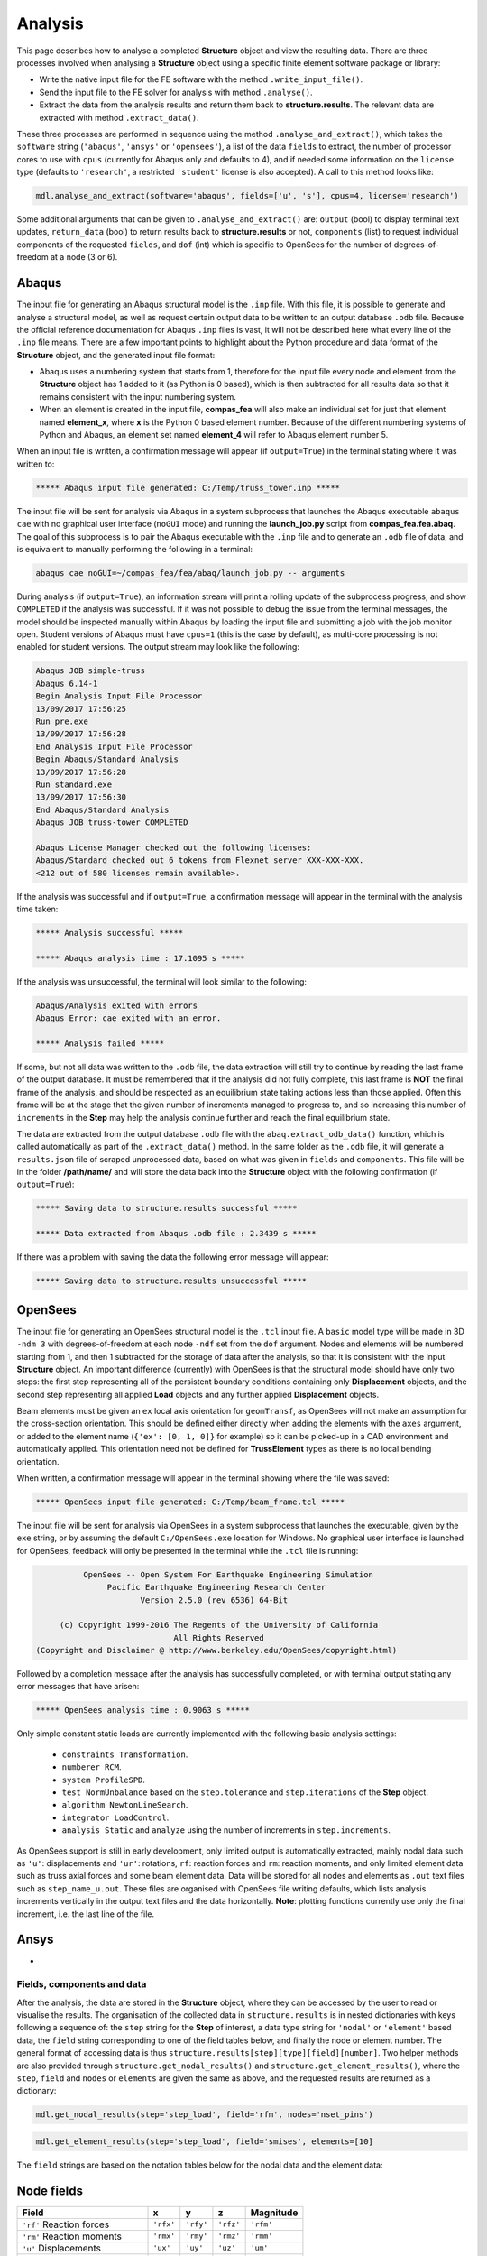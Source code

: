 ********************************************************************************
Analysis
********************************************************************************

This page describes how to analyse a completed **Structure** object and view the resulting data. There are three processes involved when analysing a **Structure** object using a specific finite element software package or library:

* Write the native input file for the FE software with the method ``.write_input_file()``.

* Send the input file to the FE solver for analysis with method ``.analyse()``.

* Extract the data from the analysis results and return them back to **structure.results**. The relevant data are extracted with method ``.extract_data()``.

These three processes are performed in sequence using the method ``.analyse_and_extract()``, which takes the ``software`` string (``'abaqus'``, ``'ansys'`` or ``'opensees'``), a list of the data ``fields`` to extract, the number of processor cores to use with ``cpus`` (currently for Abaqus only and defaults to 4), and if needed some information on the ``license`` type (defaults to ``'research'``, a restricted ``'student'`` license is also accepted). A call to this method looks like:

.. code-block:: python

    mdl.analyse_and_extract(software='abaqus', fields=['u', 's'], cpus=4, license='research')

Some additional arguments that can be given to ``.analyse_and_extract()`` are: ``output`` (bool) to display terminal text updates, ``return_data`` (bool) to return results back to **structure.results** or not, ``components`` (list) to request individual components of the requested ``fields``, and ``dof`` (int) which is specific to OpenSees for the number of degrees-of-freedom at a node (3 or 6).


------
Abaqus
------

The input file for generating an Abaqus structural model is the ``.inp`` file. With this file, it is possible to generate and analyse a structural model, as well as request certain output data to be written to an output database ``.odb`` file. Because the official reference documentation for Abaqus ``.inp`` files is vast, it will not be described here what every line of the ``.inp`` file means. There are a few important points to highlight about the Python procedure and data format of the **Structure** object, and the generated input file format:

* Abaqus uses a numbering system that starts from 1, therefore for the input file every node and element from the **Structure** object has 1 added to it (as Python is 0 based), which is then subtracted for all results data so that it remains consistent with the input numbering system.

* When an element is created in the input file, **compas_fea** will also make an individual set for just that element named **element_x**, where **x** is the Python 0 based element number. Because of the different numbering systems of Python and Abaqus, an element set named **element_4** will refer to Abaqus element number 5.

When an input file is written, a confirmation message will appear (if ``output=True``) in the terminal stating where it was written to:

.. code-block:: python

    ***** Abaqus input file generated: C:/Temp/truss_tower.inp *****

The input file will be sent for analysis via Abaqus in a system subprocess that launches the Abaqus executable ``abaqus cae`` with no graphical user interface (``noGUI`` mode) and running the **launch_job.py** script from **compas_fea.fea.abaq**. The goal of this subprocess is to pair the Abaqus executable with the ``.inp`` file and to generate an ``.odb`` file of data, and is equivalent to manually performing the following in a terminal:

.. code-block:: bash

    abaqus cae noGUI=~/compas_fea/fea/abaq/launch_job.py -- arguments

During analysis (if ``output=True``), an information stream will print a rolling update of the subprocess progress, and show ``COMPLETED`` if the analysis was successful. If it was not possible to debug the issue from the terminal messages, the model should be inspected manually within Abaqus by loading the input file and submitting a job with the job monitor open. Student versions of Abaqus must have ``cpus=1`` (this is the case by default), as multi-core processing is not enabled for student versions. The output stream may look like the following:

.. code-block:: bash

    Abaqus JOB simple-truss
    Abaqus 6.14-1
    Begin Analysis Input File Processor
    13/09/2017 17:56:25
    Run pre.exe
    13/09/2017 17:56:28
    End Analysis Input File Processor
    Begin Abaqus/Standard Analysis
    13/09/2017 17:56:28
    Run standard.exe
    13/09/2017 17:56:30
    End Abaqus/Standard Analysis
    Abaqus JOB truss-tower COMPLETED

    Abaqus License Manager checked out the following licenses:
    Abaqus/Standard checked out 6 tokens from Flexnet server XXX-XXX-XXX.
    <212 out of 580 licenses remain available>.

If the analysis was successful and if ``output=True``, a confirmation message will appear in the terminal with the analysis time taken:

.. code-block:: python

    ***** Analysis successful *****

    ***** Abaqus analysis time : 17.1095 s *****

If the analysis was unsuccessful, the terminal will look similar to the following:

.. code-block:: python

    Abaqus/Analysis exited with errors
    Abaqus Error: cae exited with an error.

    ***** Analysis failed *****

If some, but not all data was written to the ``.odb`` file, the data extraction will still try to continue by reading the last frame of the output database. It must be remembered that if the analysis did not fully complete, this last frame is **NOT** the final frame of the analysis, and should be respected as an equilibrium state taking actions less than those applied. Often this frame will be at the stage that the given number of increments managed to progress to, and so increasing this number of ``increments`` in the **Step** may help the analysis continue further and reach the final equilibrium state.

The data are extracted from the output database ``.odb`` file with the ``abaq.extract_odb_data()`` function, which is called automatically as part of the ``.extract_data()`` method. In the same folder as the ``.odb`` file, it will generate a ``results.json`` file of scraped unprocessed data, based on what was given in ``fields`` and ``components``. This file will be in the folder **/path/name/** and will store the data back into the **Structure** object with the following confirmation (if ``output=True``):

.. code-block:: bash


    ***** Saving data to structure.results successful *****

    ***** Data extracted from Abaqus .odb file : 2.3439 s *****

If there was a problem with saving the data the following error message will appear:

.. code-block:: bash

    ***** Saving data to structure.results unsuccessful *****


--------
OpenSees
--------

The input file for generating an OpenSees structural model is the ``.tcl`` input file. A ``basic`` model type will be made in 3D ``-ndm 3`` with degrees-of-freedom at each node ``-ndf`` set from the ``dof`` argument. Nodes and elements will be numbered starting from 1, and then 1 subtracted for the storage of data after the analysis, so that it is consistent with the input **Structure** object. An important difference (currently) with OpenSees is that the structural model should have only two steps: the first step representing all of the persistent boundary conditions containing only **Displacement** objects, and the second step representing all applied **Load** objects and any further applied **Displacement** objects.

Beam elements must be given an ``ex`` local axis orientation for ``geomTransf``, as OpenSees will not make an assumption for the cross-section orientation. This should be defined either directly when adding the elements with the ``axes`` argument, or added to the element name (``{'ex': [0, 1, 0]}`` for example) so it can be picked-up in a CAD environment and automatically applied. This orientation need not be defined for **TrussElement** types as there is no local bending orientation.

When written, a confirmation message will appear in the terminal showing where the file was saved:

.. code-block:: python

    ***** OpenSees input file generated: C:/Temp/beam_frame.tcl *****

The input file will be sent for analysis via OpenSees in a system subprocess that launches the executable, given by the ``exe`` string, or by assuming the default ``C:/OpenSees.exe`` location for Windows. No graphical user interface is launched for OpenSees, feedback will only be presented in the terminal while the ``.tcl`` file is running:

.. code-block:: none

             OpenSees -- Open System For Earthquake Engineering Simulation
                  Pacific Earthquake Engineering Research Center
                         Version 2.5.0 (rev 6536) 64-Bit

        (c) Copyright 1999-2016 The Regents of the University of California
                                All Rights Reserved
   (Copyright and Disclaimer @ http://www.berkeley.edu/OpenSees/copyright.html)

Followed by a completion message after the analysis has successfully completed, or with terminal output stating any error messages that have arisen:

.. code-block:: python

    ***** OpenSees analysis time : 0.9063 s *****

Only simple constant static loads are currently implemented with the following basic analysis settings:

    - ``constraints Transformation``.
    - ``numberer RCM``.
    - ``system ProfileSPD``.
    - ``test NormUnbalance`` based on the ``step.tolerance`` and ``step.iterations`` of the **Step** object.
    - ``algorithm NewtonLineSearch``.
    - ``integrator LoadControl``.
    - ``analysis Static`` and ``analyze`` using the number of increments in ``step.increments``.

As OpenSees support is still in early development, only limited output is automatically extracted, mainly nodal data such as ``'u'``: displacements and ``'ur'``: rotations, ``rf``: reaction forces and ``rm``: reaction moments, and only limited element data such as truss axial forces and some beam element data. Data will be stored for all nodes and elements as ``.out`` text files such as ``step_name_u.out``. These files are organised with OpenSees file writing defaults, which lists analysis increments vertically in the output text files and the data horizontally. **Note**: plotting functions currently use only the final increment, i.e. the last line of the file.


-----
Ansys
-----

-


===========================
Fields, components and data
===========================

After the analysis, the data are stored in the **Structure** object, where they can be accessed by the user to read or visualise the results. The organisation of the collected data in ``structure.results`` is in nested dictionaries with keys following a sequence of: the ``step`` string for the **Step** of interest, a data type string for ``'nodal'`` or ``'element'`` based data, the ``field`` string corresponding to one of the field tables below, and finally the node or element number. The general format of accessing data is thus ``structure.results[step][type][field][number]``. Two helper methods are also provided through ``structure.get_nodal_results()`` and ``structure.get_element_results()``, where the ``step``, ``field`` and ``nodes`` or ``elements`` are given the same as above, and the requested results are returned as a dictionary:

.. code-block:: python

    mdl.get_nodal_results(step='step_load', field='rfm', nodes='nset_pins')

.. code-block:: python

    mdl.get_element_results(step='step_load', field='smises', elements=[10]

The ``field`` strings are based on the notation tables below for the nodal data and the element data:

-----------
Node fields
-----------

.. rst-class:: table table-responsive table-bordered

+-------------------------------+-----------+-----------+-----------+-----------+
| Field                         |     x     |     y     |     z     | Magnitude |
+===============================+===========+===========+===========+===========+
|``'rf'`` Reaction forces       | ``'rfx'`` | ``'rfy'`` | ``'rfz'`` | ``'rfm'`` |
+-------------------------------+-----------+-----------+-----------+-----------+
|``'rm'`` Reaction moments      | ``'rmx'`` | ``'rmy'`` | ``'rmz'`` | ``'rmm'`` |
+-------------------------------+-----------+-----------+-----------+-----------+
|``'u'``  Displacements         | ``'ux'``  | ``'uy'``  | ``'uz'``  | ``'um'``  |
+-------------------------------+-----------+-----------+-----------+-----------+
|``'ur'`` Rotations             | ``'urx'`` | ``'ury'`` | ``'urz'`` | ``'urm'`` |
+-------------------------------+-----------+-----------+-----------+-----------+
|``'cf'`` Concentrated forces   | ``'cfx'`` | ``'cfy'`` | ``'cfz'`` | ``'cfm'`` |
+-------------------------------+-----------+-----------+-----------+-----------+
|``'cm'`` Concentrated moments  | ``'cmx'`` | ``'cmy'`` | ``'cmz'`` | ``'cmm'`` |
+-------------------------------+-----------+-----------+-----------+-----------+

.. - ``'nt'``: nodal temperatures.

--------------
Element fields
--------------

For elements such as shell elements, the local element axes can be accessed through ``'axes'`` as a component entry. **Note**: shell forces and moments are per unit width.

.. rst-class:: table table-responsive table-bordered

+-----------------------------+---------------------------+---------------------------+---------------------------+
|``'spf'`` Spring forces      |``'spfx'``                 |``'spfy'``                 |``'spfz'``                 |
+-----------------------------+---------------------------+---------------------------+---------------------------+
|``'sf'``  Section forces     |``'sf1'`` Axial            |``'sf2'`` Shear `x`        |``'sf3'`` Shear `y`        |
+-----------------------------+---------------------------+---------------------------+---------------------------+
|``'sf'``  Shell forces       |``'sf1'`` Axial `x`        |``'sf2'`` Axial `y`        |``'sf3'`` Shear `y`        |
+-----------------------------+---------------------------+---------------------------+---------------------------+
|                             |``'sf4'`` Transverse `x`   |``'sf5'`` Transverse `y`   |                           |
+-----------------------------+---------------------------+---------------------------+---------------------------+
|``'sm'``  Section moments    |``'sm1'`` Moment `x-x`     |``'sm2'`` Moment `y-y`     |``'sm3'`` Torsion          |
+-----------------------------+---------------------------+---------------------------+---------------------------+
|``'sm'``  Shell moments      |``'sm1'`` Moment `y-y`     |``'sm2'`` Moment `x-x`     |``'sm3'`` Torsion          |
+-----------------------------+---------------------------+---------------------------+---------------------------+
|``'se'``  Section strains    |``'se1'`` Axial            |``'se2'`` Shear `y`        |``'se3'`` Shear `x`        |
+-----------------------------+---------------------------+---------------------------+---------------------------+
|``'sk'``  Section curvatures |``'skx'`` Curvature `x-x`  |``'sky'`` Curvature `y-y`  |``'skz'`` Twist            |
+-----------------------------+---------------------------+---------------------------+---------------------------+
|``'sk'``  Shell curvatures   |``'skx'`` Curvature `y-y`  |``'sky'`` Curvature `x-x`  |``'skz'`` Twist            |
+-----------------------------+---------------------------+---------------------------+---------------------------+
|``'s'``   Stress (beams)     |``'sxx'`` Axial            |``'syy'`` Hoop             |``'sxy'`` Torsion          |
+-----------------------------+---------------------------+---------------------------+---------------------------+
|``'s'``   Stress (shells)    |``'sxx'`` Axial            |``'syy'`` Axial            |``'sxy'`` Shear            |
+-----------------------------+---------------------------+---------------------------+---------------------------+
|``'s'``   Stress (derived)   |``'smises'`` Von Mises     |``'smaxp'`` Max principal  |``'sminp'`` Min principal  |
+-----------------------------+---------------------------+---------------------------+---------------------------+
|``'e'``   Strain (beams)     |``'exx'`` Axial            |``'eyy'`` Hoop             |``'exy'`` Shear (torsion)  |
+-----------------------------+---------------------------+---------------------------+---------------------------+
|``'e'``   Strain (shells)    |``'exx'`` Axial            |``'eyy'`` Axial            |``'exy'`` Shear            |
+-----------------------------+---------------------------+---------------------------+---------------------------+
|``'e'``   Strain (derived)   |``'emaxp'`` Max principal  |``'eminp'`` Min principal  |                           |
+-----------------------------+---------------------------+---------------------------+---------------------------+

Reinforcement forces ``'rbfor'``


------------------------------
Integration and section points
------------------------------

For ``'nodal'`` data, accessing the displacement in `z` for step ``'step_load'`` and for node 4 would be ``structure.results['step_load']['nodal']['uz'][4]``, which would give a single float value in return. For ``'element'`` data, there is often no single data value that can represent the entire element, as some elements require many data values to be evaluated across its volume, especially higher order elements, quads and solid elements. During a finite element analysis, specific points are evaluated across an element and  section related to the element shape function and cross-section shape (Gauss points). Each of these data-points is stored by **compas_fea** for each of the elements with an integration point--section point string key. This special key takes the form of ``'ip4_sp1'``, which represents data for integration point 4 and section point 1 (see the Elements and Sections topics for the locations of these points).

The data request ``structure.results['step_load']['element']['smises'][4]`` for an example element, will return a dictionary of data with string keys as the integration point--section point keys. For a four noded linear shell element, these would be four integration points (the four internal points, unless a reduced integration scheme is used leading to one point) and two section points (top and bottom layers by default). When data stored in this integration--section point format are converted to nodal data, which is important for plotting data on meshes where vertices are coloured, the following points must be observed:

- For some situations, taking a mean value of all data points for an element could give meaningless or misleading results. For example, the mean value of normal stresses in a beam under pure bending would be zero, as positive and negative normal stresses would cancel each other out.

- Selecting one representative integration point for an element is generally not possible without some understanding of the structural model and loading. For instance, points around a beam cross-section will have completely different stress values depending on the combination of major axis and minor axis bending.

- Picking a maximum value of Von Mises stress could be used to find a critical heavily stressed point, as these stresses are always positive. But picking a maximum or minimum value for a stress where the sign matters is not so straightforward and must be done carefully, because it represents say compression or tension.

